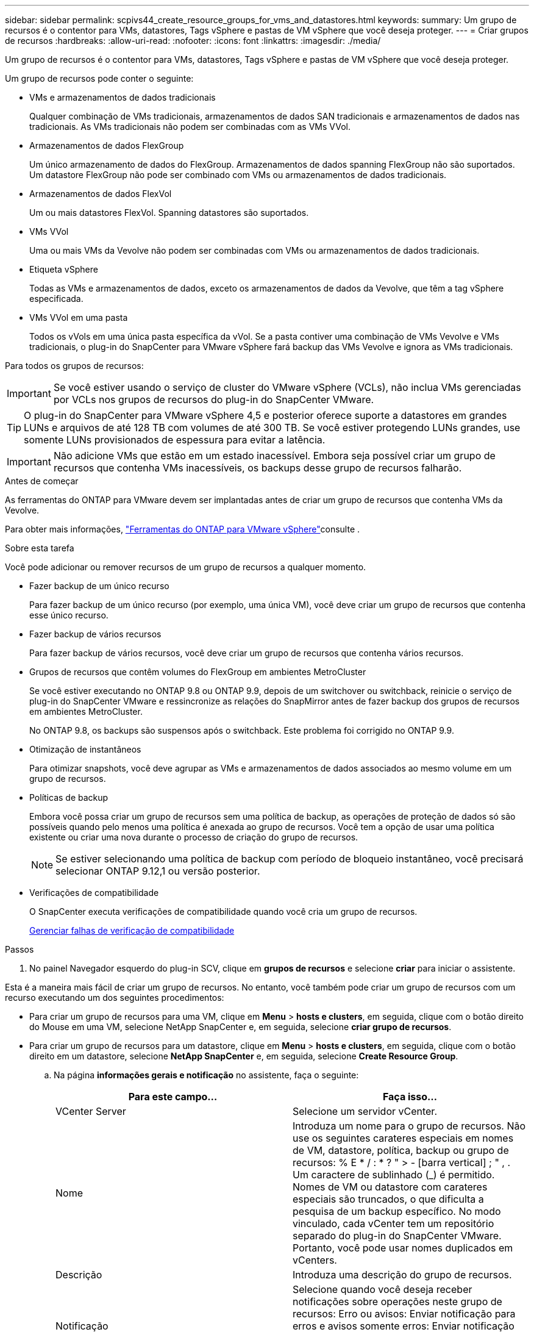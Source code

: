 ---
sidebar: sidebar 
permalink: scpivs44_create_resource_groups_for_vms_and_datastores.html 
keywords:  
summary: Um grupo de recursos é o contentor para VMs, datastores, Tags vSphere e pastas de VM vSphere que você deseja proteger. 
---
= Criar grupos de recursos
:hardbreaks:
:allow-uri-read: 
:nofooter: 
:icons: font
:linkattrs: 
:imagesdir: ./media/


[role="lead"]
Um grupo de recursos é o contentor para VMs, datastores, Tags vSphere e pastas de VM vSphere que você deseja proteger.

Um grupo de recursos pode conter o seguinte:

* VMs e armazenamentos de dados tradicionais
+
Qualquer combinação de VMs tradicionais, armazenamentos de dados SAN tradicionais e armazenamentos de dados nas tradicionais. As VMs tradicionais não podem ser combinadas com as VMs VVol.

* Armazenamentos de dados FlexGroup
+
Um único armazenamento de dados do FlexGroup. Armazenamentos de dados spanning FlexGroup não são suportados. Um datastore FlexGroup não pode ser combinado com VMs ou armazenamentos de dados tradicionais.

* Armazenamentos de dados FlexVol
+
Um ou mais datastores FlexVol. Spanning datastores são suportados.

* VMs VVol
+
Uma ou mais VMs da Vevolve não podem ser combinadas com VMs ou armazenamentos de dados tradicionais.

* Etiqueta vSphere
+
Todas as VMs e armazenamentos de dados, exceto os armazenamentos de dados da Vevolve, que têm a tag vSphere especificada.

* VMs VVol em uma pasta
+
Todos os vVols em uma única pasta específica da vVol. Se a pasta contiver uma combinação de VMs Vevolve e VMs tradicionais, o plug-in do SnapCenter para VMware vSphere fará backup das VMs Vevolve e ignora as VMs tradicionais.



Para todos os grupos de recursos:


IMPORTANT: Se você estiver usando o serviço de cluster do VMware vSphere (VCLs), não inclua VMs gerenciadas por VCLs nos grupos de recursos do plug-in do SnapCenter VMware.


TIP: O plug-in do SnapCenter para VMware vSphere 4,5 e posterior oferece suporte a datastores em grandes LUNs e arquivos de até 128 TB com volumes de até 300 TB. Se você estiver protegendo LUNs grandes, use somente LUNs provisionados de espessura para evitar a latência.


IMPORTANT: Não adicione VMs que estão em um estado inacessível. Embora seja possível criar um grupo de recursos que contenha VMs inacessíveis, os backups desse grupo de recursos falharão.

.Antes de começar
As ferramentas do ONTAP para VMware devem ser implantadas antes de criar um grupo de recursos que contenha VMs da Vevolve.

Para obter mais informações, https://docs.netapp.com/us-en/ontap-tools-vmware-vsphere/index.html["Ferramentas do ONTAP para VMware vSphere"^]consulte .

.Sobre esta tarefa
Você pode adicionar ou remover recursos de um grupo de recursos a qualquer momento.

* Fazer backup de um único recurso
+
Para fazer backup de um único recurso (por exemplo, uma única VM), você deve criar um grupo de recursos que contenha esse único recurso.

* Fazer backup de vários recursos
+
Para fazer backup de vários recursos, você deve criar um grupo de recursos que contenha vários recursos.

* Grupos de recursos que contêm volumes do FlexGroup em ambientes MetroCluster
+
Se você estiver executando no ONTAP 9.8 ou ONTAP 9.9, depois de um switchover ou switchback, reinicie o serviço de plug-in do SnapCenter VMware e ressincronize as relações do SnapMirror antes de fazer backup dos grupos de recursos em ambientes MetroCluster.

+
No ONTAP 9.8, os backups são suspensos após o switchback. Este problema foi corrigido no ONTAP 9.9.

* Otimização de instantâneos
+
Para otimizar snapshots, você deve agrupar as VMs e armazenamentos de dados associados ao mesmo volume em um grupo de recursos.

* Políticas de backup
+
Embora você possa criar um grupo de recursos sem uma política de backup, as operações de proteção de dados só são possíveis quando pelo menos uma política é anexada ao grupo de recursos. Você tem a opção de usar uma política existente ou criar uma nova durante o processo de criação do grupo de recursos.

+

NOTE: Se estiver selecionando uma política de backup com período de bloqueio instantâneo, você precisará selecionar ONTAP 9.12,1 ou versão posterior.



* Verificações de compatibilidade
+
O SnapCenter executa verificações de compatibilidade quando você cria um grupo de recursos.

+
<<Gerenciar falhas de verificação de compatibilidade>>



.Passos
. No painel Navegador esquerdo do plug-in SCV, clique em *grupos de recursos* e selecione *criar* para iniciar o assistente.


Esta é a maneira mais fácil de criar um grupo de recursos. No entanto, você também pode criar um grupo de recursos com um recurso executando um dos seguintes procedimentos:

* Para criar um grupo de recursos para uma VM, clique em *Menu* > *hosts e clusters*, em seguida, clique com o botão direito do Mouse em uma VM, selecione NetApp SnapCenter e, em seguida, selecione *criar grupo de recursos*.
* Para criar um grupo de recursos para um datastore, clique em *Menu* > *hosts e clusters*, em seguida, clique com o botão direito em um datastore, selecione *NetApp SnapCenter* e, em seguida, selecione *Create Resource Group*.
+
.. Na página *informações gerais e notificação* no assistente, faça o seguinte:
+
|===
| Para este campo... | Faça isso... 


| VCenter Server | Selecione um servidor vCenter. 


| Nome | Introduza um nome para o grupo de recursos. Não use os seguintes carateres especiais em nomes de VM, datastore, política, backup ou grupo de recursos: % E * / : * ? " > - [barra vertical] ; " , . Um caractere de sublinhado (_) é permitido. Nomes de VM ou datastore com carateres especiais são truncados, o que dificulta a pesquisa de um backup específico. No modo vinculado, cada vCenter tem um repositório separado do plug-in do SnapCenter VMware. Portanto, você pode usar nomes duplicados em vCenters. 


| Descrição | Introduza uma descrição do grupo de recursos. 


| Notificação | Selecione quando você deseja receber notificações sobre operações neste grupo de recursos: Erro ou avisos: Enviar notificação para erros e avisos somente erros: Enviar notificação para erros somente sempre: Enviar notificação para todos os tipos de mensagens nunca: Não enviar notificação 


| Enviar e-mail de | Insira o endereço de e-mail do qual deseja que a notificação seja enviada. 


| Enviar e-mail para | Introduza o endereço de correio eletrónico da pessoa que pretende receber a notificação. Para vários destinatários, use uma vírgula para separar os endereços de e-mail. 


| Assunto do e-mail | Introduza o assunto que pretende para os e-mails de notificação. 


| Último nome de instantâneo  a| 
Se você quiser que o sufixo "_recent" seja adicionado ao instantâneo mais recente, marque esta caixa. O sufixo "_recent" substitui a data e o timestamp.


NOTE: Um `_recent` backup é criado para cada política anexada a um grupo de recursos. Portanto, um grupo de recursos com várias políticas terá vários `_recent` backups. Não renomeie manualmente `_recent` os backups.



| Formato instantâneo personalizado  a| 
Se você quiser usar um formato personalizado para os nomes das capturas instantâneas, marque essa caixa e insira o formato do nome.

*** Por padrão, esse recurso está desativado.
*** No entanto, os nomes de instantâneos padrão usam o formato `<ResourceGroup>_<Date-TimeStamp>`, você pode especificar um formato personalizado usando as variáveis Use a lista suspensa no campo de nome personalizado para selecionar quais variáveis você deseja usar e a ordem em que elas são usadas. Se você selecionar CustomText, o formato do nome será `<CustomName>_<Date-TimeStamp>`. Insira o texto personalizado na caixa adicional fornecida. [NOTA]: Se você também selecionar o sufixo "_recente", você deve certificar-se de que os nomes personalizados do Snapshot serão exclusivos no datastore, portanto, você deve adicionar as variáveis Grupo de recursos e Política de recursos ao nome.
*** Carateres especiais para carateres especiais em nomes, siga as mesmas diretrizes dadas para o campo Nome.


|===
.. Na página *recursos*, faça o seguinte:
+
|===
| Para este campo... | Faça isso... 


| Âmbito de aplicação | Selecione o tipo de recurso que você deseja proteger: * Datastores (todas as VMs tradicionais em um ou mais datastores especificados). Não é possível selecionar um datastore vVol. * Máquinas virtuais (VMs individuais tradicionais ou Vevolve; no campo você deve navegar para o datastore que contém as VMs ou VMs Vevolve). Não é possível selecionar VMs individuais em um datastore do FlexGroup. * Tags a proteção de datastore baseada em tags é suportada apenas para datastores NFS e VMFS, bem como para máquinas virtuais e máquinas virtuais vVol. * Pasta de VM (todas as VMs vVol em uma pasta especificada; no campo pop-up você deve navegar para o data center no qual a pasta está localizada) 


| Data center | Navegue até as VMs ou armazenamentos de dados ou pasta que você deseja adicionar. Os nomes de VM e datastore em um grupo de recursos devem ser exclusivos. 


| Entidades disponíveis | Selecione os recursos que deseja proteger e clique em *>* para mover suas seleções para a lista entidades selecionadas. 
|===
+
Quando você clica em *Next*, o sistema verifica primeiro se o SnapCenter gerencia e é compatível com o armazenamento no qual os recursos selecionados estão localizados.

+
Se a mensagem `Selected <resource-name> is not SnapCenter compatible` for exibida, um recurso selecionado não é compatível com o SnapCenter. Consulte <<Gerenciar falhas de verificação de compatibilidade>> para obter mais informações.

+
Para excluir globalmente um ou mais datastores dos backups, você deve especificar o(s) nome(s) do datastore na `global.ds.exclusion.pattern` propriedade no `scbr.override` arquivo de configuração. <<scpivs44_properties_you_can_override.adoc#Properties you can override,Propriedades que você pode substituir>>Consulte .

.. Na página *Spanning Disks*, selecione uma opção para VMs com vários VMDKs em vários datastores:
+
*** Sempre exclua todos os armazenamentos de dados spanning (esse é o padrão para armazenamentos de dados).
*** Sempre inclua todos os armazenamentos de dados de abrangência (esse é o padrão para VMs.)
*** Selecione manualmente os armazenamentos de dados de abrangência a serem incluídos
+
A expansão de VMs não é suportada para armazenamentos de dados FlexGroup e VVol.



.. Na página *políticas*, selecione ou crie uma ou mais políticas de backup, conforme mostrado na tabela a seguir:
+
|===
| Para usar... | Faça isso... 


| Uma política existente | Selecione uma ou mais políticas na lista. 


| Uma nova política  a| 
... Selecione *criar*.
... Conclua o assistente Nova Política de Backup para retornar ao assistente criar Grupo de recursos.


|===
+
No modo vinculado, a lista inclui políticas em todos os vCenters vinculados. Você deve selecionar uma política que esteja no mesmo vCenter que o grupo de recursos.

.. Na página *horários*, configure o agendamento de backup para cada política selecionada.
+
image:scpivs44_image18.png["Janela criar grupo de recursos"]

+
No campo hora de início, introduza uma data e uma hora diferentes de zero. A data deve estar no formato `day/month/year`.

+
Quando você seleciona um número de dias no campo *todos*, os backups são executados no dia 1 do mês e, posteriormente, em cada intervalo especificado. Por exemplo, se você selecionar a opção *a cada 2 dias*, os backups serão executados no dia 1, 3, 5, 7 e assim por diante durante todo o mês, independentemente de a data de início ser par ou ímpar.

+
Você deve preencher cada campo. O plug-in SnapCenter VMware cria programações no fuso horário em que o plug-in SnapCenter VMware é implantado. Você pode modificar o fuso horário usando o plug-in do SnapCenter para a GUI do VMware vSphere.

+
link:scpivs44_modify_the_time_zones.html["Modifique os fusos horários para backups"].

.. Revise o resumo e clique em *Finish*.
+
Antes de clicar em *Finish*, você pode voltar para qualquer página do assistente e alterar as informações.

+
Depois de clicar em *Finish*, o novo grupo de recursos é adicionado à lista de grupos de recursos.

+

NOTE: Se a operação do quiesce falhar em qualquer uma das VMs no backup, o backup será marcado como não consistente com VM, mesmo que a política selecionada tenha a consistência da VM selecionada. Neste caso, é possível que algumas das VMs tenham sido silenciadas com sucesso.







== Gerenciar falhas de verificação de compatibilidade

O SnapCenter executa verificações de compatibilidade quando você tenta criar um grupo de recursos.

Razões para incompatibilidade podem ser:

* Os VMDKs estão em armazenamento não suportado; por exemplo, em um sistema ONTAP executado no modo 7 ou em um dispositivo que não seja ONTAP.
* Um datastore está no storage NetApp executando o Clustered Data ONTAP 8.2,1 ou anterior.
+
O SnapCenter versão 4.x suporta ONTAP 8.3.1 e posterior.

+
O plug-in do SnapCenter para VMware vSphere não executa verificações de compatibilidade para todas as versões do ONTAP; somente para o ONTAP versões 8.2.1 e anteriores. Portanto, consulte sempre o https://imt.netapp.com/matrix/imt.jsp?components=117018;&solution=1259&isHWU&src=IMT["Ferramenta de Matriz de interoperabilidade NetApp (IMT)"^] para obter as informações mais recentes sobre o suporte SnapCenter.

* Um dispositivo PCI compartilhado é conetado a uma VM.
* Um IP preferido não está configurado no SnapCenter.
* Você não adicionou o IP de gerenciamento da VM de storage (SVM) ao SnapCenter.
* A VM de storage está inativa.


Para corrigir um erro de compatibilidade, execute o seguinte:

. Certifique-se de que a VM de storage está em execução.
. Verifique se o sistema de storage no qual as VMs estão localizadas foi adicionado ao plug-in do SnapCenter para o inventário do VMware vSphere.
. Certifique-se de que a VM de armazenamento é adicionada ao SnapCenter. Use a opção Adicionar sistema de armazenamento na GUI do cliente VMware vSphere.
. Se houver VMs que tenham VMDKs em datastores NetApp e não NetApp, mova os VMDKs para armazenamentos de dados NetApp.

